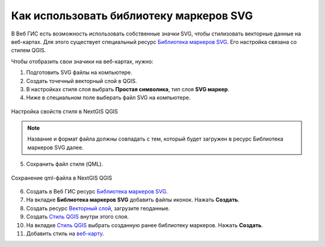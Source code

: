 .. _ngcom_svgmarkers:

Как использовать библиотеку маркеров SVG
=========================================

В Веб ГИС есть возможность использовать собственные значки SVG, чтобы стилизовать векторные данные на веб-картах.
Для этого существует специальный ресурс `Библиотека маркеров SVG <https://docs.nextgis.ru/docs_ngweb/source/layers.html#svg>`_. Его настройка связана со стилем QGIS.

Чтобы отобразить свои значики на веб-картах, нужно:

1. Подготовить SVG файлы на компьютере.
2. Создать точечный векторный слой в QGIS.
3. В настройках стиля слоя выбрать **Простая символика**, тип слоя **SVG маркер**.
4. Ниже в специальном поле выберать файл SVG на компьютере.

.. figure:: _static/svg_qgis_style.png
   :name: svg_qgis_style
   :align: center
   :width: 20cm

   Настройка свойств стиля в NextGIS QGIS

.. note:: 
	Название и формат файла должны совпадать с тем, который будет загружен в ресурс Библиотека маркеров SVG далее.
  
5. Сохранить файл стиля (QML).

.. figure:: _static/save_svg_qgis_style.png
   :name: save_svg_qgis_style
   :align: center
   :width: 20cm

   Сохранение qml-файла в NextGIS QGIS

6. Создать в Веб ГИС ресурс `Библиотека маркеров SVG <https://docs.nextgis.ru/docs_ngweb/source/layers.html#svg>`_.
7. На вкладке **Библиотека маркеров SVG** добавить файлы иконок. Нажать **Создать**.
8. Создать ресурс `Векторный слой <https://docs.nextgis.ru/docs_ngweb/source/layers.html#ngw-create-vector-layer>`_, загрузите геоданные.
9. Создать `Стиль QGIS <hhttps://docs.nextgis.ru/docs_ngweb/source/mapstyles.html#qgis>`_ внутри этого слоя.
10. На вкладке `Стиль QGIS <https://docs.nextgis.ru/docs_ngweb/source/mapstyles.html#upload-svg-qgis-style>`_ выбрать созданную ранее библиотеку маркеров. Нажать **Создать**.
11. Добавить стиль на `веб-карту <https://docs.nextgis.ru/docs_ngweb/source/mapstyles.html#ngw-add-map-style>`_.
